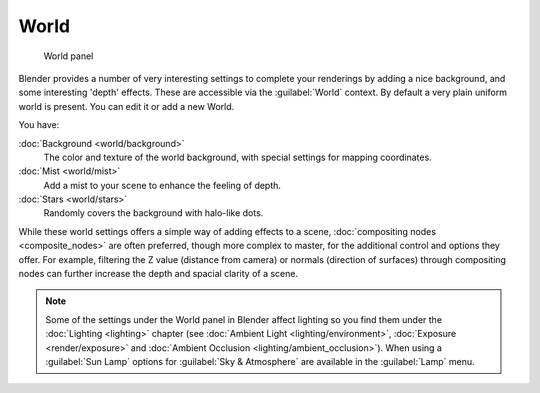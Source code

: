 
..    TODO/Review: {{review|partial=X|text=missing some words on options that are explain in lighting and no explanation about Gather}} .


World
=====


.. figure:: /images/25-Manual-World-WorldPanel.jpg

   World panel


Blender provides a number of very interesting settings to complete your renderings by adding a
nice background, and some interesting 'depth' effects.
These are accessible via the :guilabel:`World` context.
By default a very plain uniform world is present. You can edit it or add a new World.

You have:

:doc:`Background <world/background>`
   The color and texture of the world background, with special settings for mapping coordinates.

:doc:`Mist <world/mist>`
   Add a mist to your scene to enhance the feeling of depth.

:doc:`Stars <world/stars>`
   Randomly covers the background with halo-like dots.

While these world settings offers a simple way of adding effects to a scene, :doc:`compositing nodes <composite_nodes>` are often preferred, though more complex to master, for the additional control and options they offer.  For example, filtering the Z value (distance from camera) or normals (direction of surfaces) through compositing nodes can further increase the depth and spacial clarity of a scene.


.. admonition:: Note
   :class: note

   Some of the settings under the World panel in Blender affect lighting so you find them under the :doc:`Lighting <lighting>` chapter (see :doc:`Ambient Light <lighting/environment>`\ , :doc:`Exposure <render/exposure>` and :doc:`Ambient Occlusion <lighting/ambient_occlusion>`\ ).  When using a :guilabel:`Sun Lamp` options for :guilabel:`Sky & Atmosphere` are available in the :guilabel:`Lamp` menu.


